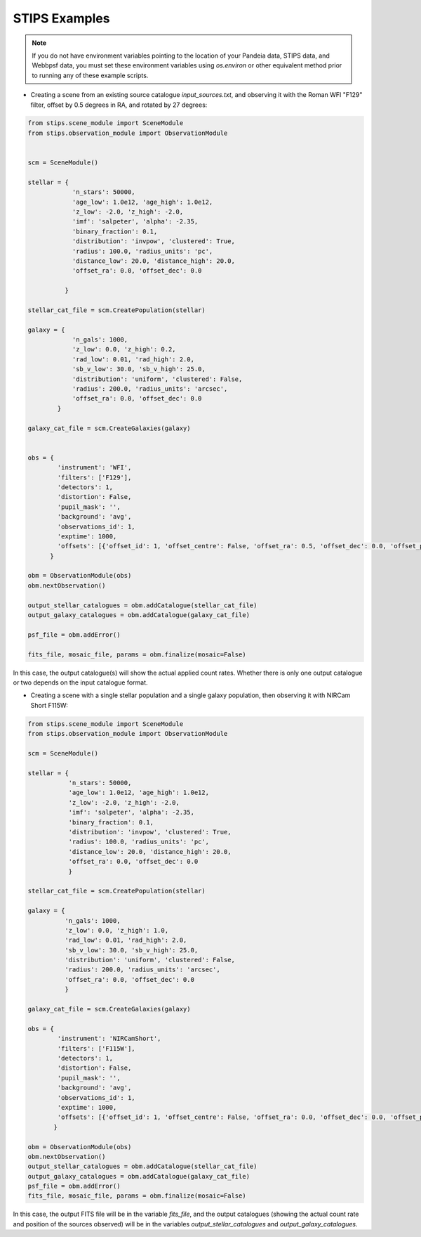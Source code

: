 STIPS Examples
===============
.. note::

    If you do not have environment variables pointing to the location of your Pandeia data,
    STIPS data, and Webbpsf data, you must set these environment variables using `os.environ` or other
    equivalent method prior to running any of these example scripts.


* Creating a scene from an existing source catalogue `input_sources.txt`, and observing it with the
  Roman WFI "F129" filter, offset by 0.5 degrees in RA, and rotated by 27 degrees:

.. code-block:: python

    from stips.scene_module import SceneModule
    from stips.observation_module import ObservationModule


    scm = SceneModule()

    stellar = {
                'n_stars': 50000,
                'age_low': 1.0e12, 'age_high': 1.0e12,
                'z_low': -2.0, 'z_high': -2.0,
                'imf': 'salpeter', 'alpha': -2.35,
                'binary_fraction': 0.1,
                'distribution': 'invpow', 'clustered': True,
                'radius': 100.0, 'radius_units': 'pc',
                'distance_low': 20.0, 'distance_high': 20.0,
                'offset_ra': 0.0, 'offset_dec': 0.0

              }

    stellar_cat_file = scm.CreatePopulation(stellar)

    galaxy = {
                'n_gals': 1000,
                'z_low': 0.0, 'z_high': 0.2,
                'rad_low': 0.01, 'rad_high': 2.0,
                'sb_v_low': 30.0, 'sb_v_high': 25.0,
                'distribution': 'uniform', 'clustered': False,
                'radius': 200.0, 'radius_units': 'arcsec',
                'offset_ra': 0.0, 'offset_dec': 0.0
            }

    galaxy_cat_file = scm.CreateGalaxies(galaxy)


    obs = {
            'instrument': 'WFI',
            'filters': ['F129'],
            'detectors': 1,
            'distortion': False,
            'pupil_mask': '',
            'background': 'avg',
            'observations_id': 1,
            'exptime': 1000,
            'offsets': [{'offset_id': 1, 'offset_centre': False, 'offset_ra': 0.5, 'offset_dec': 0.0, 'offset_pa': 27.0}]
          }

    obm = ObservationModule(obs)
    obm.nextObservation()

    output_stellar_catalogues = obm.addCatalogue(stellar_cat_file)
    output_galaxy_catalogues = obm.addCatalogue(galaxy_cat_file)

    psf_file = obm.addError()

    fits_file, mosaic_file, params = obm.finalize(mosaic=False)

In this case, the output catalogue(s) will show the actual applied count rates. Whether there is
only one output catalogue or two depends on the input catalogue format.


* Creating a scene with a single stellar population and a single galaxy population, then observing
  it with NIRCam Short F115W:

.. code-block:: python

    from stips.scene_module import SceneModule
    from stips.observation_module import ObservationModule

    scm = SceneModule()

    stellar = {
               'n_stars': 50000,
               'age_low': 1.0e12, 'age_high': 1.0e12,
               'z_low': -2.0, 'z_high': -2.0,
               'imf': 'salpeter', 'alpha': -2.35,
               'binary_fraction': 0.1,
               'distribution': 'invpow', 'clustered': True,
               'radius': 100.0, 'radius_units': 'pc',
               'distance_low': 20.0, 'distance_high': 20.0,
               'offset_ra': 0.0, 'offset_dec': 0.0
               }

    stellar_cat_file = scm.CreatePopulation(stellar)

    galaxy = {
              'n_gals': 1000,
              'z_low': 0.0, 'z_high': 1.0,
              'rad_low': 0.01, 'rad_high': 2.0,
              'sb_v_low': 30.0, 'sb_v_high': 25.0,
              'distribution': 'uniform', 'clustered': False,
              'radius': 200.0, 'radius_units': 'arcsec',
              'offset_ra': 0.0, 'offset_dec': 0.0
              }

    galaxy_cat_file = scm.CreateGalaxies(galaxy)

    obs = {
            'instrument': 'NIRCamShort',
            'filters': ['F115W'],
            'detectors': 1,
            'distortion': False,
            'pupil_mask': '',
            'background': 'avg',
            'observations_id': 1,
            'exptime': 1000,
            'offsets': [{'offset_id': 1, 'offset_centre': False, 'offset_ra': 0.0, 'offset_dec': 0.0, 'offset_pa': 0.0}]
           }

    obm = ObservationModule(obs)
    obm.nextObservation()
    output_stellar_catalogues = obm.addCatalogue(stellar_cat_file)
    output_galaxy_catalogues = obm.addCatalogue(galaxy_cat_file)
    psf_file = obm.addError()
    fits_file, mosaic_file, params = obm.finalize(mosaic=False)


In this case, the output FITS file will be in the variable `fits_file`, and the output catalogues
(showing the actual count rate and position of the sources observed) will be in the variables
`output_stellar_catalogues` and `output_galaxy_catalogues`.

